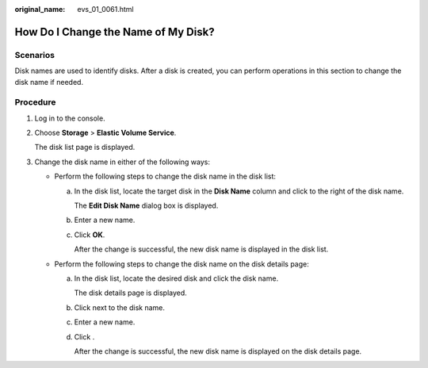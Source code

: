 :original_name: evs_01_0061.html

.. _evs_01_0061:

How Do I Change the Name of My Disk?
====================================

Scenarios
---------

Disk names are used to identify disks. After a disk is created, you can perform operations in this section to change the disk name if needed.

Procedure
---------

#. Log in to the console.

#. Choose **Storage** > **Elastic Volume Service**.

   The disk list page is displayed.

#. Change the disk name in either of the following ways:

   -  Perform the following steps to change the disk name in the disk list:

      a. In the disk list, locate the target disk in the **Disk Name** column and click |image1| to the right of the disk name.

         The **Edit Disk Name** dialog box is displayed.

      b. Enter a new name.

      c. Click **OK**.

         After the change is successful, the new disk name is displayed in the disk list.

   -  Perform the following steps to change the disk name on the disk details page:

      a. In the disk list, locate the desired disk and click the disk name.

         The disk details page is displayed.

      b. Click |image2| next to the disk name.

      c. Enter a new name.

      d. Click |image3|.

         After the change is successful, the new disk name is displayed on the disk details page.

.. |image1| image:: /_static/images/en-us_image_0000001145957145.png
.. |image2| image:: /_static/images/en-us_image_0000001145957145.png
.. |image3| image:: /_static/images/en-us_image_0132912869.png
